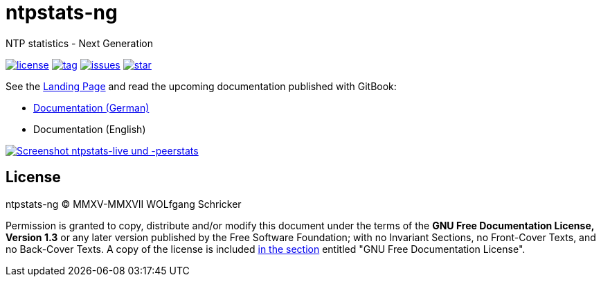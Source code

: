 = ntpstats-ng
:image-captions:
:imagesdir:      doc/images
:linkattrs:

NTP statistics - Next Generation

image:https://img.shields.io/badge/license-FDL%20v1.3-blue.svg[license, link="LICENSE"]
image:https://img.shields.io/github/tag/wols/ntpstats-ng.svg[tag, link="https://github.com/wols/ntpstats-ng/tags"]
image:https://img.shields.io/github/issues/wols/ntpstats-ng.svg[issues, link="https://github.com/wols/ntpstats-ng/issues"]
image:https://img.shields.io/github/stars/wols/ntpstats-ng.svg?style=social&label=Star[star, link="https://github.com/wols/ntpstats-ng/stargazers"]

See the link:https://wols.github.io/ntpstats-ng/[Landing Page] and read the upcoming documentation published with GitBook:

* link:https://www.gitbook.com/book/wols/ntpstats-ng/details/de/[Documentation (German)]
* Documentation (English)

image::ntpstats-live+peerstats.png[Screenshot ntpstats-live und -peerstats, link="https://raw.githubusercontent.com/wols/ntpstats-ng/master/doc/images/ntpstats-live+peerstats.png"]

== License

ntpstats-ng (C) MMXV-MMXVII WOLfgang Schricker

Permission is granted to copy, distribute and/or modify this document under the terms of the *GNU Free Documentation License, Version 1.3* or any later version published by the Free Software Foundation;
with no Invariant Sections, no Front-Cover Texts, and no Back-Cover Texts.
A copy of the license is included link:LICENSE[in the section, window="_blank"] entitled "GNU Free Documentation License".

// End of ntpstats-ng/README.adoc
